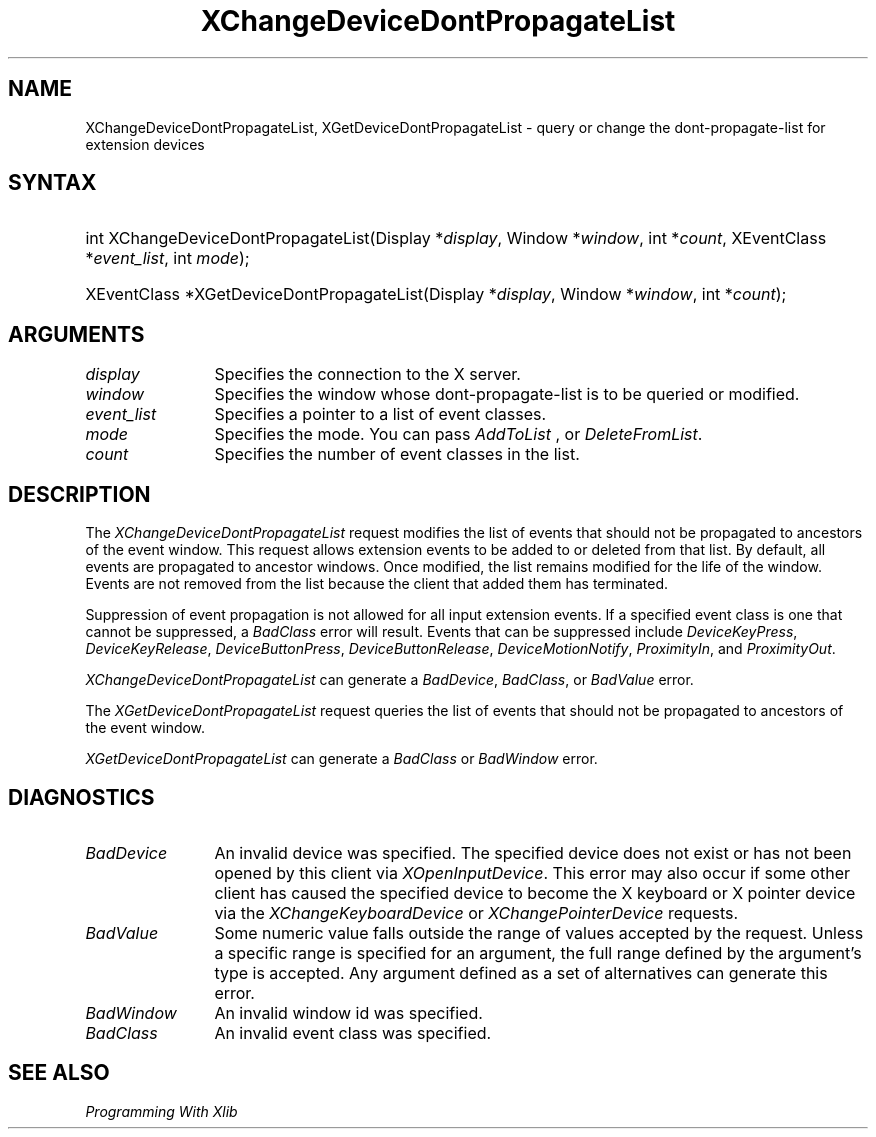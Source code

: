 .\"
.\" $XFree86: xc/doc/man/Xi/XChProp.man,v 1.5 2006/01/09 14:56:19 dawes Exp $
.\"
.\"
.\" Copyright ([\d,\s]*) by Hewlett-Packard Company, Ardent Computer, 
.\" 
.\" Permission to use, copy, modify, distribute, and sell this documentation 
.\" for any purpose and without fee is hereby granted, provided that the above
.\" copyright notice and this permission notice appear in all copies.
.\" Ardent, and Hewlett-Packard make no representations about the 
.\" suitability for any purpose of the information in this document.  It is 
.\" provided \`\`as is'' without express or implied warranty.
.\" 
.ds xL Programming With Xlib
.TH XChangeDeviceDontPropagateList 3X11 __vendorversion__ "X FUNCTIONS"
.SH NAME
XChangeDeviceDontPropagateList, XGetDeviceDontPropagateList \- query or change the dont-propagate-list for extension devices
.SH SYNTAX
.HP
int XChangeDeviceDontPropagateList\^(\^Display *\fIdisplay\fP\^, Window
*\fIwindow\fP\^, int *\fIcount\fP\^, XEventClass *\fIevent_list\fP\^, int
\fImode\fP\^); 
.HP
XEventClass *XGetDeviceDontPropagateList\^(\^Display *\fIdisplay\fP\^, Window
*\fIwindow\fP\^, int *\fIcount\fP\^); 
.SH ARGUMENTS
.TP 12
.I display
Specifies the connection to the X server.
.TP 12
.I window
Specifies the window whose dont-propagate-list is to be queried or modified.
.TP 12
.I event_list
Specifies a pointer to a list of event classes.
.TP 12
.I mode
Specifies the mode.
You can pass 
\fIAddToList\fP , 
or
\fIDeleteFromList\fP.
.TP 12
.I count
Specifies the number of event classes in the list.
.SH DESCRIPTION
The \fIXChangeDeviceDontPropagateList\fP request modifies the list
of events that should not be propagated to ancestors of the event window.
This request allows extension events to be added to or deleted from
that list.  By default, all events are propagated to ancestor windows.
Once modified, the list remains modified for the life of the window.
Events are not removed from the list because the client that added them
has terminated.
.LP
Suppression of event propagation is not allowed for all input extension
events.  If a specified event class is one that cannot be suppressed,
a \fIBadClass\fP error will result.  Events that can be suppressed
include \fIDeviceKeyPress\fP, \fIDeviceKeyRelease\fP, \fIDeviceButtonPress\fP,
\fIDeviceButtonRelease\fP, \fIDeviceMotionNotify\fP, \fIProximityIn\fP, 
and \fIProximityOut\fP.
.LP
\fIXChangeDeviceDontPropagateList\fP
can generate a \fIBadDevice\fP, \fIBadClass\fP, or \fIBadValue\fP error.
.LP
The \fIXGetDeviceDontPropagateList\fP request queries the list
of events that should not be propagated to ancestors of the event window.
.LP
\fIXGetDeviceDontPropagateList\fP
can generate a \fIBadClass\fP  or \fIBadWindow\fP error.
.SH DIAGNOSTICS
.TP 12
\fIBadDevice\fP
An invalid device was specified.  The specified device does not exist or has 
not been opened by this client via \fIXOpenInputDevice\fP.  This error may
also occur if some other client has caused the specified device to become
the X keyboard or X pointer device via the \fIXChangeKeyboardDevice\fP or
\fIXChangePointerDevice\fP requests.
.TP 12
\fIBadValue\fP
Some numeric value falls outside the range of values accepted by the request.
Unless a specific range is specified for an argument, the full range defined
by the argument's type is accepted.  Any argument defined as a set of
alternatives can generate this error.
.TP 12
\fIBadWindow\fP
An invalid window id was specified.
.TP 12
\fIBadClass\fP
An invalid event class was specified.
.SH "SEE ALSO"
.br
\fI\*(xL\fP
